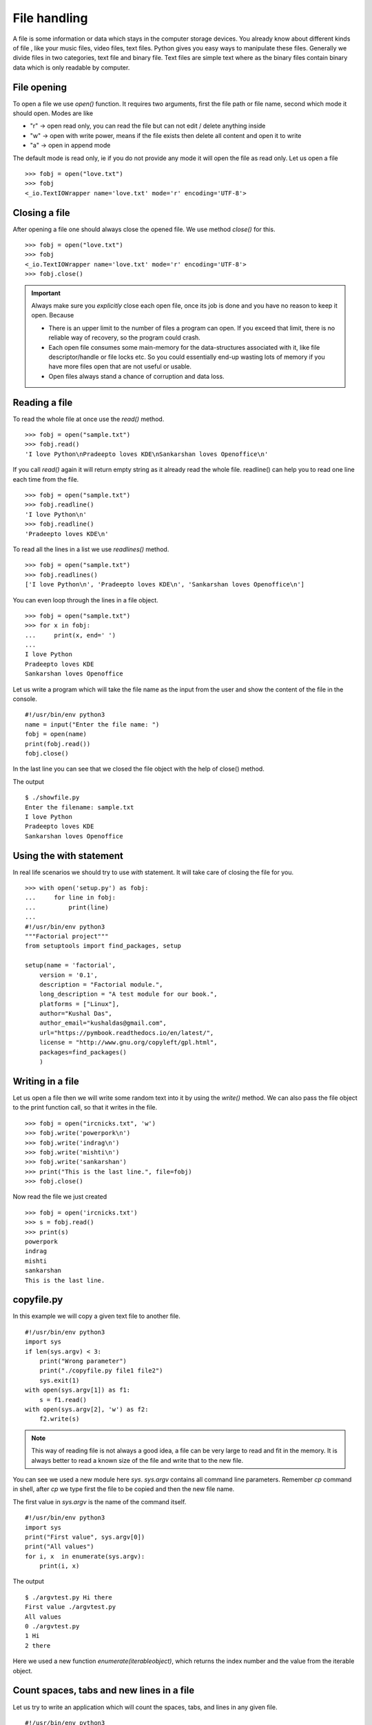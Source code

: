 

=============
File handling
=============

A file is some information or data which stays in the computer storage devices. You already know about different kinds of file , like your music files, video files, text files. Python gives you easy ways to manipulate these files. Generally we divide files in two categories, text file and binary file. Text files are simple text where as the binary files contain binary data which is only readable by computer.

File opening
============

To open a file we use *open()* function. It requires two arguments, first the file path or file name, second which mode it should open. Modes are like

+ "r" -> open read only, you can read the file but can not edit / delete anything inside

+ "w" -> open with write power, means if the file exists then delete all content and open it to write

+ "a" -> open in append mode

The default mode is read only, ie if you do not provide any mode it will open the file as read only. Let us open a file

::

    >>> fobj = open("love.txt")
    >>> fobj
    <_io.TextIOWrapper name='love.txt' mode='r' encoding='UTF-8'>

Closing a file
==============

After opening a file one should always close the opened file. We use method *close()* for this.

::

    >>> fobj = open("love.txt")
    >>> fobj
    <_io.TextIOWrapper name='love.txt' mode='r' encoding='UTF-8'>
    >>> fobj.close()

.. important::
   Always make sure you *explicitly* close each open file, once its job is done and you have no reason to keep it open.
   Because

   - There is an upper limit to the number of files a program can open. If you exceed that limit, there is no reliable way of recovery, so the program could crash.
   - Each open file consumes some main-memory for the data-structures associated with it, like file descriptor/handle or file locks etc. So you could essentially end-up wasting lots of memory if you have more files open that are not useful or usable.
   - Open files always stand a chance of corruption and data loss.

Reading a file
==============

To read the whole file at once use the *read()* method.

::

    >>> fobj = open("sample.txt")
    >>> fobj.read()
    'I love Python\nPradeepto loves KDE\nSankarshan loves Openoffice\n'

If you call *read()* again it will return empty string as it already read the whole file. readline() can help you to read one line each time from the file.

::

    >>> fobj = open("sample.txt")
    >>> fobj.readline()
    'I love Python\n'
    >>> fobj.readline()
    'Pradeepto loves KDE\n'

To read all the lines in a list we use *readlines()* method.

::

    >>> fobj = open("sample.txt")
    >>> fobj.readlines()
    ['I love Python\n', 'Pradeepto loves KDE\n', 'Sankarshan loves Openoffice\n']

You can even loop through the lines in a file object.

::

    >>> fobj = open("sample.txt")
    >>> for x in fobj:
    ...     print(x, end=' ')
    ...
    I love Python
    Pradeepto loves KDE
    Sankarshan loves Openoffice

Let us write a program which will take the file name as the input from the user and show the content of the file in the console.

::

    #!/usr/bin/env python3
    name = input("Enter the file name: ")
    fobj = open(name)
    print(fobj.read())
    fobj.close()

In the last line you can see that we closed the file object with the help of close() method.

The output

::

    $ ./showfile.py
    Enter the filename: sample.txt
    I love Python
    Pradeepto loves KDE
    Sankarshan loves Openoffice

Using the with statement
=========================

In real life scenarios we should try to use `with` statement. It will take care of closing the file for you.
::

    >>> with open('setup.py') as fobj:
    ...     for line in fobj:
    ...         print(line)
    ...
    #!/usr/bin/env python3
    """Factorial project"""
    from setuptools import find_packages, setup

    setup(name = 'factorial',
        version = '0.1',
        description = "Factorial module.",
        long_description = "A test module for our book.",
        platforms = ["Linux"],
        author="Kushal Das",
        author_email="kushaldas@gmail.com",
        url="https://pymbook.readthedocs.io/en/latest/",
        license = "http://www.gnu.org/copyleft/gpl.html",
        packages=find_packages()
        )



Writing in a file
=================

Let us open a file then we will write some random text into it by using the *write()* method.
We can also pass the file object to the print function call, so that it writes in the file.

::

    >>> fobj = open("ircnicks.txt", 'w')
    >>> fobj.write('powerpork\n')
    >>> fobj.write('indrag\n')
    >>> fobj.write('mishti\n')
    >>> fobj.write('sankarshan')
    >>> print("This is the last line.", file=fobj)
    >>> fobj.close()

Now read the file we just created

::

    >>> fobj = open('ircnicks.txt')
    >>> s = fobj.read()
    >>> print(s)
    powerpork
    indrag
    mishti
    sankarshan
    This is the last line.

copyfile.py
===========

In this example we will copy a given text file to another file.

::

    #!/usr/bin/env python3
    import sys
    if len(sys.argv) < 3:
        print("Wrong parameter")
        print("./copyfile.py file1 file2")
        sys.exit(1)
    with open(sys.argv[1]) as f1:
        s = f1.read()
    with open(sys.argv[2], 'w') as f2:
        f2.write(s)

.. note:: This way of reading file is not always a good idea, a file can be very large to read and fit in the memory. It is always better to read a known size of the file and write that to the new file.

You can see we used a new module here *sys*. *sys.argv* contains all command line parameters. Remember *cp* command in shell, after *cp* we type first the file to be copied and then the new file name.

The first value in *sys.argv* is the name of the command itself.

::

    #!/usr/bin/env python3
    import sys
    print("First value", sys.argv[0])
    print("All values")
    for i, x  in enumerate(sys.argv):
        print(i, x)

The output

::

    $ ./argvtest.py Hi there
    First value ./argvtest.py
    All values
    0 ./argvtest.py
    1 Hi
    2 there

Here we used a new function *enumerate(iterableobject)*, which returns the index number and the value from the iterable object.

Count spaces, tabs and new lines in a file
==========================================

Let us try to write an application which will count the spaces, tabs, and lines in any given file.

::

    #!/usr/bin/env python3

    import os
    import sys


    def parse_file(path):
        """
        Parses the text file in the given path and returns space, tab & new line
        details.

        :arg path: Path of the text file to parse

        :return: A tuple with count of spacaes, tabs and lines.
        """
        fd = open(path)
        i = 0
        spaces = 0
        tabs = 0
        for i,line in enumerate(fd):
            spaces += line.count(' ')
            tabs += line.count('\t')
        #Now close the open file
        fd.close()

        #Return the result as a tuple
        return spaces, tabs, i + 1

    def main(path):
        """
        Function which prints counts of spaces, tabs and lines in a file.

        :arg path: Path of the text file to parse
        :return: True if the file exits or False.
        """
        if os.path.exists(path):
            spaces, tabs, lines = parse_file(path)
            print("Spaces %d. tabs %d. lines %d" % (spaces, tabs, lines))
            return True
        else:
            return False


    if __name__ == '__main__':
        if len(sys.argv) > 1:
            main(sys.argv[1])
        else:
            sys.exit(-1)
        sys.exit(0)

You can see that we have two functions in the program , *main* and *parse_file* where the second one actually parses the file and returns the result and we print the result in *main* function. By splitting up the code in smaller units (functions) helps us to organize the codebase and also it will be easier to write test cases for the functions.



Let us write some real code
===========================

Do you know how many CPU(s) are there in your processor? or what is the model name?
Let us write some code which can help us to know these things.

If you are in Linux, then you can actually view the output of the *lscpu* command first.
You can actually find the information in a file located at */proc/cpuinfo*.

Now try to write code which will open the file in read only mode and then read the file
line by line and find out the number of CPU(s).

.. tip:: Always remember to read files line by line than reading them as a whole. Sometimes you may have to read files which are way bigger than your available RAM.

After you do this, try to write your own lscpu command in Python :)
